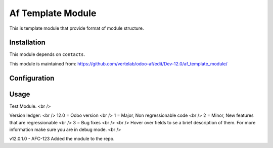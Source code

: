 ==================
Af Template Module
==================

This is template module that provide format of module structure.

Installation
============

This module depends on ``contacts``.

This module is maintained from: https://github.com/vertelab/odoo-af/edit/Dev-12.0/af_template_module/

Configuration
=============


Usage
=====
Test Module. <br />

Version ledger: <br />
12.0 = Odoo version <br />
1 = Major, Non regressionable code <br />
2 = Minor, New features that are regressionable <br />
3 = Bug fixes <br />
<br />
Hover over fields to se a brief description of them. For more information make sure you are in debug mode. <br />

v12.0.1.0 - AFC-123 Added the module to the repo.
